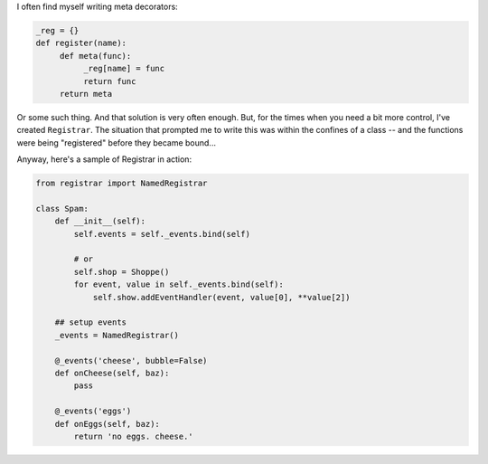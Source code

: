 I often find myself writing meta decorators:

.. code-block:: python

    _reg = {}
    def register(name):
         def meta(func):
              _reg[name] = func
              return func
         return meta

Or some such thing. And that solution is very often enough. But, for the times when you need a bit more control, I've created ``Registrar``. The situation that prompted me to write this was within the confines of a class -- and the functions were being "registered" before they became bound...

Anyway, here's a sample of Registrar in action:

.. code-block:: python

    from registrar import NamedRegistrar

    class Spam:
        def __init__(self):
            self.events = self._events.bind(self)

            # or
            self.shop = Shoppe()
            for event, value in self._events.bind(self):
                self.show.addEventHandler(event, value[0], **value[2])

        ## setup events
        _events = NamedRegistrar()

        @_events('cheese', bubble=False)
        def onCheese(self, baz):
            pass
        
        @_events('eggs')
        def onEggs(self, baz):
            return 'no eggs. cheese.'

